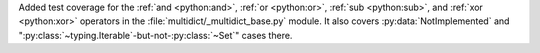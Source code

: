 Added test coverage for the :ref:`and <python:and>`, :ref:`or <python:or>`, :ref:`sub <python:sub>`, and :ref:`xor <python:xor>` operators in the :file:`multidict/_multidict_base.py` module. It also covers  
:py:data:`NotImplemented` and ":py:class:`~typing.Iterable`-but-not-:py:class:`~Set`" cases there.